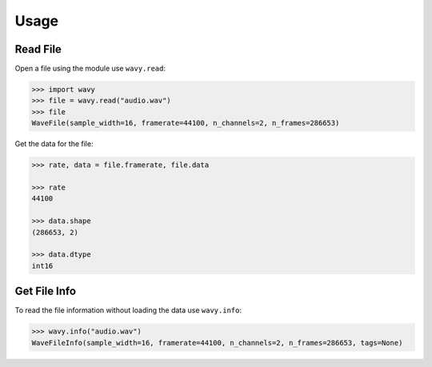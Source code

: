 *************
Usage
*************

Read File
-------------

Open a file using the module use ``wavy.read``:

.. code-block:: python

   >>> import wavy
   >>> file = wavy.read("audio.wav")
   >>> file
   WaveFile(sample_width=16, framerate=44100, n_channels=2, n_frames=286653)

Get the data for the file:

.. code-block:: python

   >>> rate, data = file.framerate, file.data

   >>> rate
   44100

   >>> data.shape
   (286653, 2)

   >>> data.dtype
   int16


Get File Info
-------------

To read the file information without loading the data use ``wavy.info``:

.. code-block:: python

   >>> wavy.info("audio.wav")
   WaveFileInfo(sample_width=16, framerate=44100, n_channels=2, n_frames=286653, tags=None)